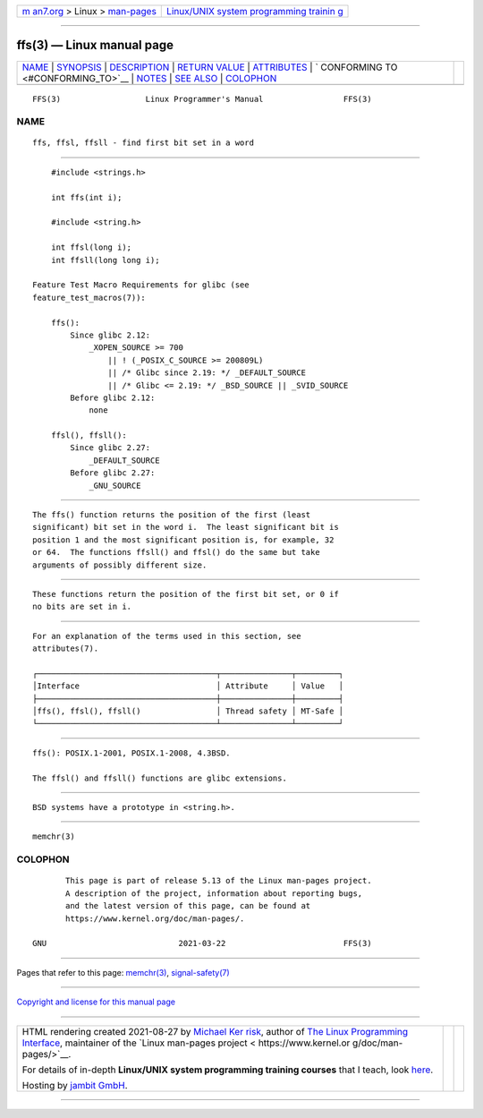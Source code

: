 .. container:: page-top

.. container:: nav-bar

   +----------------------------------+----------------------------------+
   | `m                               | `Linux/UNIX system programming   |
   | an7.org <../../../index.html>`__ | trainin                          |
   | > Linux >                        | g <http://man7.org/training/>`__ |
   | `man-pages <../index.html>`__    |                                  |
   +----------------------------------+----------------------------------+

--------------

ffs(3) — Linux manual page
==========================

+-----------------------------------+-----------------------------------+
| `NAME <#NAME>`__ \|               |                                   |
| `SYNOPSIS <#SYNOPSIS>`__ \|       |                                   |
| `DESCRIPTION <#DESCRIPTION>`__ \| |                                   |
| `RETURN VALUE <#RETURN_VALUE>`__  |                                   |
| \| `ATTRIBUTES <#ATTRIBUTES>`__   |                                   |
| \|                                |                                   |
| `                                 |                                   |
| CONFORMING TO <#CONFORMING_TO>`__ |                                   |
| \| `NOTES <#NOTES>`__ \|          |                                   |
| `SEE ALSO <#SEE_ALSO>`__ \|       |                                   |
| `COLOPHON <#COLOPHON>`__          |                                   |
+-----------------------------------+-----------------------------------+
| .. container:: man-search-box     |                                   |
+-----------------------------------+-----------------------------------+

::

   FFS(3)                  Linux Programmer's Manual                 FFS(3)

NAME
-------------------------------------------------

::

          ffs, ffsl, ffsll - find first bit set in a word


---------------------------------------------------------

::

          #include <strings.h>

          int ffs(int i);

          #include <string.h>

          int ffsl(long i);
          int ffsll(long long i);

      Feature Test Macro Requirements for glibc (see
      feature_test_macros(7)):

          ffs():
              Since glibc 2.12:
                  _XOPEN_SOURCE >= 700
                      || ! (_POSIX_C_SOURCE >= 200809L)
                      || /* Glibc since 2.19: */ _DEFAULT_SOURCE
                      || /* Glibc <= 2.19: */ _BSD_SOURCE || _SVID_SOURCE
              Before glibc 2.12:
                  none

          ffsl(), ffsll():
              Since glibc 2.27:
                  _DEFAULT_SOURCE
              Before glibc 2.27:
                  _GNU_SOURCE


---------------------------------------------------------------

::

          The ffs() function returns the position of the first (least
          significant) bit set in the word i.  The least significant bit is
          position 1 and the most significant position is, for example, 32
          or 64.  The functions ffsll() and ffsl() do the same but take
          arguments of possibly different size.


-----------------------------------------------------------------

::

          These functions return the position of the first bit set, or 0 if
          no bits are set in i.


-------------------------------------------------------------

::

          For an explanation of the terms used in this section, see
          attributes(7).

          ┌──────────────────────────────────────┬───────────────┬─────────┐
          │Interface                             │ Attribute     │ Value   │
          ├──────────────────────────────────────┼───────────────┼─────────┤
          │ffs(), ffsl(), ffsll()                │ Thread safety │ MT-Safe │
          └──────────────────────────────────────┴───────────────┴─────────┘


-------------------------------------------------------------------

::

          ffs(): POSIX.1-2001, POSIX.1-2008, 4.3BSD.

          The ffsl() and ffsll() functions are glibc extensions.


---------------------------------------------------

::

          BSD systems have a prototype in <string.h>.


---------------------------------------------------------

::

          memchr(3)

COLOPHON
---------------------------------------------------------

::

          This page is part of release 5.13 of the Linux man-pages project.
          A description of the project, information about reporting bugs,
          and the latest version of this page, can be found at
          https://www.kernel.org/doc/man-pages/.

   GNU                            2021-03-22                         FFS(3)

--------------

Pages that refer to this page: `memchr(3) <../man3/memchr.3.html>`__, 
`signal-safety(7) <../man7/signal-safety.7.html>`__

--------------

`Copyright and license for this manual
page <../man3/ffs.3.license.html>`__

--------------

.. container:: footer

   +-----------------------+-----------------------+-----------------------+
   | HTML rendering        |                       | |Cover of TLPI|       |
   | created 2021-08-27 by |                       |                       |
   | `Michael              |                       |                       |
   | Ker                   |                       |                       |
   | risk <https://man7.or |                       |                       |
   | g/mtk/index.html>`__, |                       |                       |
   | author of `The Linux  |                       |                       |
   | Programming           |                       |                       |
   | Interface <https:     |                       |                       |
   | //man7.org/tlpi/>`__, |                       |                       |
   | maintainer of the     |                       |                       |
   | `Linux man-pages      |                       |                       |
   | project <             |                       |                       |
   | https://www.kernel.or |                       |                       |
   | g/doc/man-pages/>`__. |                       |                       |
   |                       |                       |                       |
   | For details of        |                       |                       |
   | in-depth **Linux/UNIX |                       |                       |
   | system programming    |                       |                       |
   | training courses**    |                       |                       |
   | that I teach, look    |                       |                       |
   | `here <https://ma     |                       |                       |
   | n7.org/training/>`__. |                       |                       |
   |                       |                       |                       |
   | Hosting by `jambit    |                       |                       |
   | GmbH                  |                       |                       |
   | <https://www.jambit.c |                       |                       |
   | om/index_en.html>`__. |                       |                       |
   +-----------------------+-----------------------+-----------------------+

--------------

.. container:: statcounter

   |Web Analytics Made Easy - StatCounter|

.. |Cover of TLPI| image:: https://man7.org/tlpi/cover/TLPI-front-cover-vsmall.png
   :target: https://man7.org/tlpi/
.. |Web Analytics Made Easy - StatCounter| image:: https://c.statcounter.com/7422636/0/9b6714ff/1/
   :class: statcounter
   :target: https://statcounter.com/

